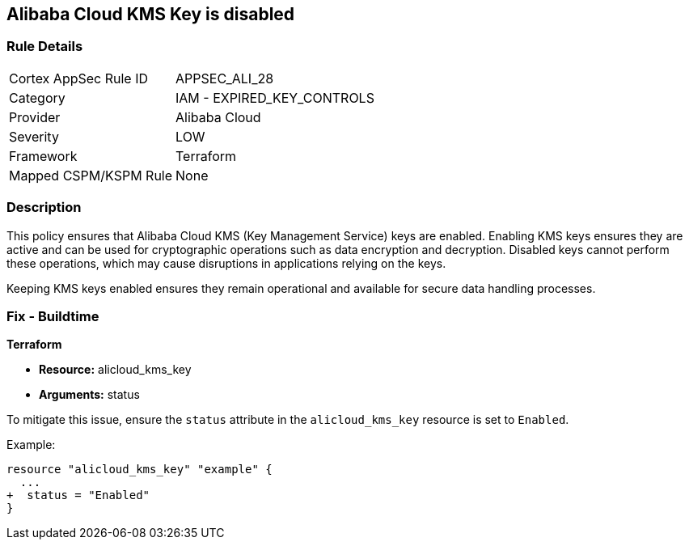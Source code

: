 == Alibaba Cloud KMS Key is disabled


=== Rule Details

[cols="1,2"]
|===
|Cortex AppSec Rule ID |APPSEC_ALI_28
|Category |IAM - EXPIRED_KEY_CONTROLS
|Provider |Alibaba Cloud
|Severity |LOW
|Framework |Terraform
|Mapped CSPM/KSPM Rule |None
|===


=== Description

This policy ensures that Alibaba Cloud KMS (Key Management Service) keys are enabled. Enabling KMS keys ensures they are active and can be used for cryptographic operations such as data encryption and decryption. Disabled keys cannot perform these operations, which may cause disruptions in applications relying on the keys.

Keeping KMS keys enabled ensures they remain operational and available for secure data handling processes.

=== Fix - Buildtime


*Terraform* 

* *Resource:* alicloud_kms_key
* *Arguments:* status

To mitigate this issue, ensure the `status` attribute in the `alicloud_kms_key` resource is set to `Enabled`.

Example:

[source,go]
----
resource "alicloud_kms_key" "example" {
  ...
+  status = "Enabled"
}
----
